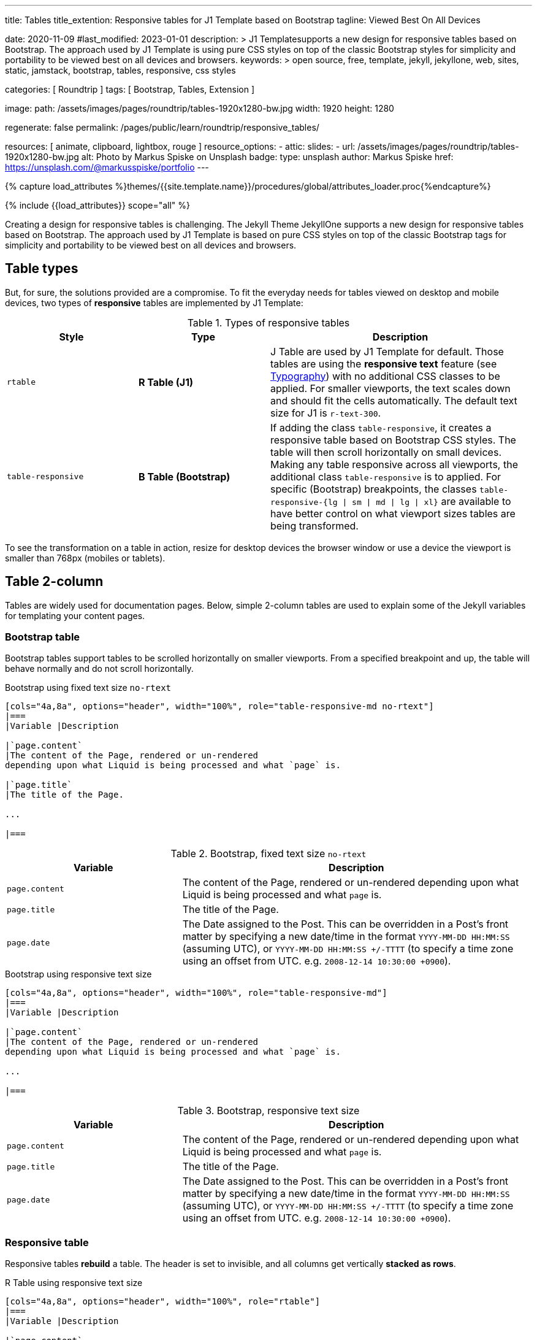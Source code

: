 ---
title:                                  Tables
title_extention:                        Responsive tables for J1 Template based on Bootstrap
tagline:                                Viewed Best On All Devices

date:                                   2020-11-09
#last_modified:                         2023-01-01
description: >
                                        J1 Templatesupports a new design for responsive tables
                                        based on Bootstrap. The approach used by J1 Template is
                                        using pure CSS styles on top of the classic Bootstrap
                                        styles for simplicity and portability to be viewed best
                                        on all devices and browsers.
keywords: >
                                        open source, free, template, jekyll, jekyllone, web,
                                        sites, static, jamstack, bootstrap,
                                        tables, responsive, css styles

categories:                             [ Roundtrip ]
tags:                                   [ Bootstrap, Tables, Extension ]

image:
  path:                                 /assets/images/pages/roundtrip/tables-1920x1280-bw.jpg
  width:                                1920
  height:                               1280

regenerate:                             false
permalink:                              /pages/public/learn/roundtrip/responsive_tables/

resources:                              [ animate, clipboard, lightbox, rouge ]
resource_options:
  - attic:
      slides:
        - url:                          /assets/images/pages/roundtrip/tables-1920x1280-bw.jpg
          alt:                          Photo by Markus Spiske on Unsplash
          badge:
            type:                       unsplash
            author:                     Markus Spiske
            href:                       https://unsplash.com/@markusspiske/portfolio
---

// Page Initializer
// =============================================================================
// Enable the Liquid Preprocessor
:page-liquid:

// Set (local) page attributes here
// -----------------------------------------------------------------------------
// :page--attr:                         <attr-value>
:images-dir:                            {imagesdir}/pages/roundtrip/100_present_images

//  Load Liquid procedures
// -----------------------------------------------------------------------------
{% capture load_attributes %}themes/{{site.template.name}}/procedures/global/attributes_loader.proc{%endcapture%}

// Load page attributes
// -----------------------------------------------------------------------------
{% include {{load_attributes}} scope="all" %}


// Page content
// ~~~~~~~~~~~~~~~~~~~~~~~~~~~~~~~~~~~~~~~~~~~~~~~~~~~~~~~~~~~~~~~~~~~~~~~~~~~~~
[role="dropcap"]
Creating a design for responsive tables is challenging. The Jekyll Theme
JekyllOne supports a new design for responsive tables based on Bootstrap.
The approach used by J1 Template is based on pure CSS styles on top of the
classic Bootstrap tags for simplicity and portability to be viewed best
on all devices and browsers.

// Include sub-documents (if any)
// -----------------------------------------------------------------------------
[role="mt-5"]
== Table types

But, for sure, the solutions provided are a compromise. To fit the everyday
needs for tables viewed on desktop and mobile devices, two types of
*responsive* tables are implemented by J1 Template:

.Types of responsive tables
[cols="3a,3a,6a", options="header", width="100%", role="rtable mt-4"]
|===
|Style |Type |Description

|`rtable`
|*R Table (J1)*
|J Table are used by J1 Template for default. Those tables are using the
*responsive text* feature (see link:{url-roundtrip--typography}[Typography])
with no additional CSS classes to be applied. For smaller viewports, the text
scales down and should fit the cells automatically. The default text size for
J1 is `r-text-300`.

|`table-responsive`
|*B Table (Bootstrap)*
|If adding the class `table-responsive`, it creates a responsive table based
on Bootstrap CSS styles. The table will then scroll horizontally on small
devices. Making any table responsive across all viewports, the additional
class `table-responsive` is to applied. For specific (Bootstrap) breakpoints,
the classes `table-responsive-{lg \| sm \| md \| lg \| xl}` are available to
have better control on what viewport sizes tables are being transformed.

|===

To see the transformation on a table in action, resize for desktop devices the
browser window or use a device the viewport is smaller than 768px (mobiles or
tablets).


[role="mt-5"]
== Table 2-column

Tables are widely used for documentation pages. Below, simple 2-column tables
are used to explain some of the Jekyll variables for templating your content
pages.

=== Bootstrap table

Bootstrap tables support tables to be scrolled horizontally on smaller
viewports. From a specified breakpoint and up, the table will behave
normally and do not scroll horizontally.

.Bootstrap using fixed text size `no-rtext`
[source, asciidoc, role="noclip"]
----
[cols="4a,8a", options="header", width="100%", role="table-responsive-md no-rtext"]
|===
|Variable |Description

|`page.content`
|The content of the Page, rendered or un-rendered
depending upon what Liquid is being processed and what `page` is.

|`page.title`
|The title of the Page.

...

|===
----

.Bootstrap, fixed text size `no-rtext`
[cols="4a,8a", options="header", width="100%", role="table-responsive-md no-rtext mt-4"]
|===
|Variable |Description

|`page.content`
|The content of the Page, rendered or un-rendered
depending upon what Liquid is being processed and what `page` is.

|`page.title`
|The title of the Page.

|`page.date`
|The Date assigned to the Post. This can be overridden in a
Post's front matter by specifying a new date/time in the format
`YYYY-MM-DD HH:MM:SS` (assuming UTC), or `YYYY-MM-DD HH:MM:SS +/-TTTT`
(to specify a time zone using an offset from UTC. e.g.
`2008-12-14 10:30:00 +0900`).

|===

.Bootstrap using responsive text size
[source, asciidoc, role="noclip"]
----
[cols="4a,8a", options="header", width="100%", role="table-responsive-md"]
|===
|Variable |Description

|`page.content`
|The content of the Page, rendered or un-rendered
depending upon what Liquid is being processed and what `page` is.

...

|===
----

.Bootstrap, responsive text size
[cols="4a,8a", options="header", width="100%", role="table-responsive mt-4"]
|===
|Variable |Description

|`page.content`
|The content of the Page, rendered or un-rendered
depending upon what Liquid is being processed and what `page` is.

|`page.title`
|The title of the Page.

|`page.date`
|The Date assigned to the Post. This can be overridden in a
Post's front matter by specifying a new date/time in the format
`YYYY-MM-DD HH:MM:SS` (assuming UTC), or `YYYY-MM-DD HH:MM:SS +/-TTTT`
(to specify a time zone using an offset from UTC. e.g.
`2008-12-14 10:30:00 +0900`).

|===


=== Responsive table

Responsive tables *rebuild* a table. The header is set to invisible, and
all columns get vertically *stacked as rows*.

.R Table using responsive text size
[source, asciidoc, role="noclip"]
----
[cols="4a,8a", options="header", width="100%", role="rtable"]
|===
|Variable |Description

|`page.content`
|The content of the Page, rendered or un-rendered
depending upon what Liquid is being processed and what `page` is.

...

|===
----

.R Table, responsive text size
[cols="4a,8a", options="header", width="100%", role="rtable mt-4"]
|===
|Variable |Description

|`page.content`
|The content of the Page, rendered or un-rendered
depending upon what Liquid is being processed and what `page` is.

|`page.title`
|The title of the Page.

|`page.date`
|The Date assigned to the Post. This can be overridden in a
Post's front matter by specifying a new date/time in the format
`YYYY-MM-DD HH:MM:SS` (assuming UTC), or `YYYY-MM-DD HH:MM:SS +/-TTTT`
(to specify a time zone using an offset from UTC. e.g.
`2008-12-14 10:30:00 +0900`).

|===

.R Table using fixed font size
[source, asciidoc, role="noclip"]
----
[cols="4a,8a", options="header", width="100%", role="rtable no-rtext"]
|===
|Variable |Description

|`page.content`
|The content of the Page, rendered or un-rendered
depending upon what Liquid is being processed and what `page` is.

...

|===
----

.R Table, stacked, fixed text size `no-rtext`
[cols="4a,8a", options="header", width="100%", role="rtable no-rtext mt-4"]
|===
|Variable |Description

|`page.content`
|The content of the Page, rendered or un-rendered
depending upon what Liquid is being processed and what `page` is.

|`page.title`
|The title of the Page.

|`page.date`
|The Date assigned to the Post. This can be overridden in a
Post's front matter by specifying a new date/time in the format
`YYYY-MM-DD HH:MM:SS` (assuming UTC), or `YYYY-MM-DD HH:MM:SS +/-TTTT`
(to specify a time zone using an offset from UTC. e.g.
`2008-12-14 10:30:00 +0900`).

|===


[role="mt-5"]
== Tables multi-column

Responsive Bootstrap tables support tables to be scrolled horizontally
on smaller viewports. Making any table responsive across all viewports,
the additional class `table-responsive` is used. For specific (Bootstrap)
breakpoints, the classes `table-responsive-{ sm | md | lg |xl}` are
available to better control over what viewport sizes table are transformed.
From a specified breakpoint and up, the table will behave normally
and do not scroll horizontally.

=== Bootstrap table

Bootstrap responsive tables make use of the CSS `overflow-x: auto`, which
clips off any content that goes beyond the bottom or top edges of the table.
In particular, this can clip off dropdown menus and other third-party
widgets.

.Bootstrap using fixed text size `no-rtext`
[source, asciidoc, role="noclip"]
----
[cols=",,,,", options="header", width="100%", role="table-responsive-lg no-rtext" mt-4"]
|===
|Parameter |Type |Default |Description |Example
...
|===
----

.Bootstrap, fixed text size `no-rtext`
[cols="2a,2a,2a,3a,3a", options="header", width="100%", role="table-responsive-lg no-rtext mt-4"]
|===
|Parameter |Type |Default |Description |Example

|`color`
|Hash
|`md_white`
|The background_color hash contains a pair of colors to control the header
background as a gradient.
|The background_color hash contains a pair of colors to control the header
background as a gradient.

|`background_color_1`
|Symbolic color \| RGB valuess
|`md_indigo`
|Start value (color) for the gradient used for the header box background.
Alternatively, the color can be configured as (hexadecimal) RGB valuess of
the form `#RRGGBB`
|Start value (color) for the gradient used for the header box background.
Alternatively, the color can be configured as (hexadecimal) RGB valuess of
the form `#RRGGBB`

|===

.Bootstrap using responsive text size
[source, asciidoc, role="noclip"]
----
[cols=",,,,", options="header", width="100%", role="table-responsive"]
|===
|Parameter |Type |Default |Description |Example
...
|===
----

.Bootstrap, responsive text size
[cols="2a,2a,2a,3a,3a", options="header", width="100%", role="table-responsive mt-4"]
|===
|Parameter |Type |Default |Description |Example

|`color`
|Hash
|`md_white`
|The background_color hash contains a pair of colors to control the header
background as a gradient.
|The background_color hash contains a pair of colors to control the header
background as a gradient.

|`background_color_1`
|Symbolic color \| RGB valuess
|`md_indigo`
|Start value (color) for the gradient used for the header box background.
Alternatively, the color can be configured as (hexadecimal) RGB valuess of
the form `#RRGGBB`
|Start value (color) for the gradient used for the header box background.
Alternatively, the color can be configured as (hexadecimal) RGB valuess of
the form `#RRGGBB`

|===

=== Responsive table

.R Table using fixed text size `no-rtext`
[source, asciidoc, role="noclip"]
----
[cols="2a,2a,2a,3a,3a", options="header", width="100%", role="rtable no-rtext mt-4"]
|===
|Parameter |Type |Default |Description |Example
...
|===
----

.R Table using fixed text size `no-rtext`
[cols="2a,2a,2a,3a,3a", options="header", width="100%", role="rtable no-rtext mt-4"]
|===
|Parameter |Type |Default |Description |Example

|`color`
|Hash
|`md_white`
|The background_color hash contains a pair of colors to control the header
background as a gradient.
|The background_color hash contains a pair of colors to control the header
background as a gradient.

|`background_color_1`
|Symbolic color \| RGB valuess
|`md_indigo`
|Start value (color) for the gradient used for the header box background.
Alternatively, the color can be configured as (hexadecimal) RGB valuess of
the form `#RRGGBB`
|Start value (color) for the gradient used for the header box background.
Alternatively, the color can be configured as (hexadecimal) RGB valuess of
the form `#RRGGBB`

|===

.R Table using responsive text size
[source, asciidoc, role="noclip"]
----
[cols="2a,2a,2a,3a,3a", options="header", width="100%", role="rtable mt-4"]
|===
|Parameter |Type |Default |Description |Example
...
|===
----

.R Table, responsive text size
[cols="2a,2a,2a,3a,3a", options="header", width="100%", role="rtable mt-4"]
|===
|Parameter |Type |Default |Description |Example

|`color`
|Hash
|`md_white`
|The background_color hash contains a pair of colors to control the header
background as a gradient.
|The background_color hash contains a pair of colors to control the header
background as a gradient.

|`background_color_1`
|Symbolic color \| RGB valuess
|`md_indigo`
|Start value (color) for the gradient used for the header box background.
Alternatively, the color can be configured as (hexadecimal) RGB valuess of
the form `#RRGGBB`
|Start value (color) for the gradient used for the header box background.
Alternatively, the color can be configured as (hexadecimal) RGB valuess of
the form `#RRGGBB`

|===


[role="mt-5"]
== What next

Expectedly you've enjoyed exploring all the possibilities J1 offers so far.
An exciting feature may be the use of themes. But much, much more can the J1
do for your Web Site.

J1 Template offers various unique functionalities compared to other Jekyll
themes and templates. Bootstrap themes for the J1 Template are based on the
free and open-source CSS front-end framework Bootstrap of version V5. The
Bootstrap themes for the J1 enable the presentation of different versions
(skins) of the same site using already prepared Bootstrap CSS templates.

Using Bootstrap themes results in a uniform appearance for the content in
terms of the overall layout, text, tables, and form elements across all
modern web browsers available on the market. In addition, developers can
take advantage of CSS classes defined in Bootstrap to customize content
individually.

Check out what themes can do. Have a look at the
link:{url-roundtrip--themes}[Bootstrap Themes] feature!
